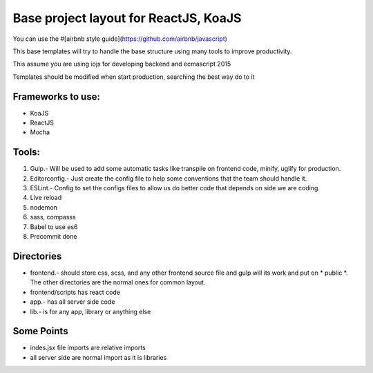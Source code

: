 Base project layout for ReactJS, KoaJS
======================================

You can use the #[airbnb style guide](https://github.com/airbnb/javascript)

This base templates will try to handle the base structure
using many tools to improve productivity.

This assume you are using iojs for developing backend
and ecmascript 2015

Templates should be modified when start production, searching the best way do to it

Frameworks to use:
------------------

* KoaJS
* ReactJS
* Mocha

Tools:
------

1. Gulp.- Will be used to add some automatic tasks like transpile on frontend code, minify, uglify for production.

2. Editorconfig.- Just create the config file to help some conventions that the team should handle it.

3. ESLint.- Config to set the configs files to allow us do better code that depends on side we are coding.

4. Live reload

5. nodemon

6. sass, compasss

7. Babel to use es6

8. Precommit done

Directories
-----------

* frontend.- should store css, scss, and any other frontend source file and gulp will its work and put on * public *. The other directories are the normal ones for common layout.
* frontend/scripts has react code
* app.- has all server side code
* lib.- is for any app, library or anything else

Some Points
-----------

* indes.jsx  file imports are relative imports
* all server side are normal import as it is libraries
